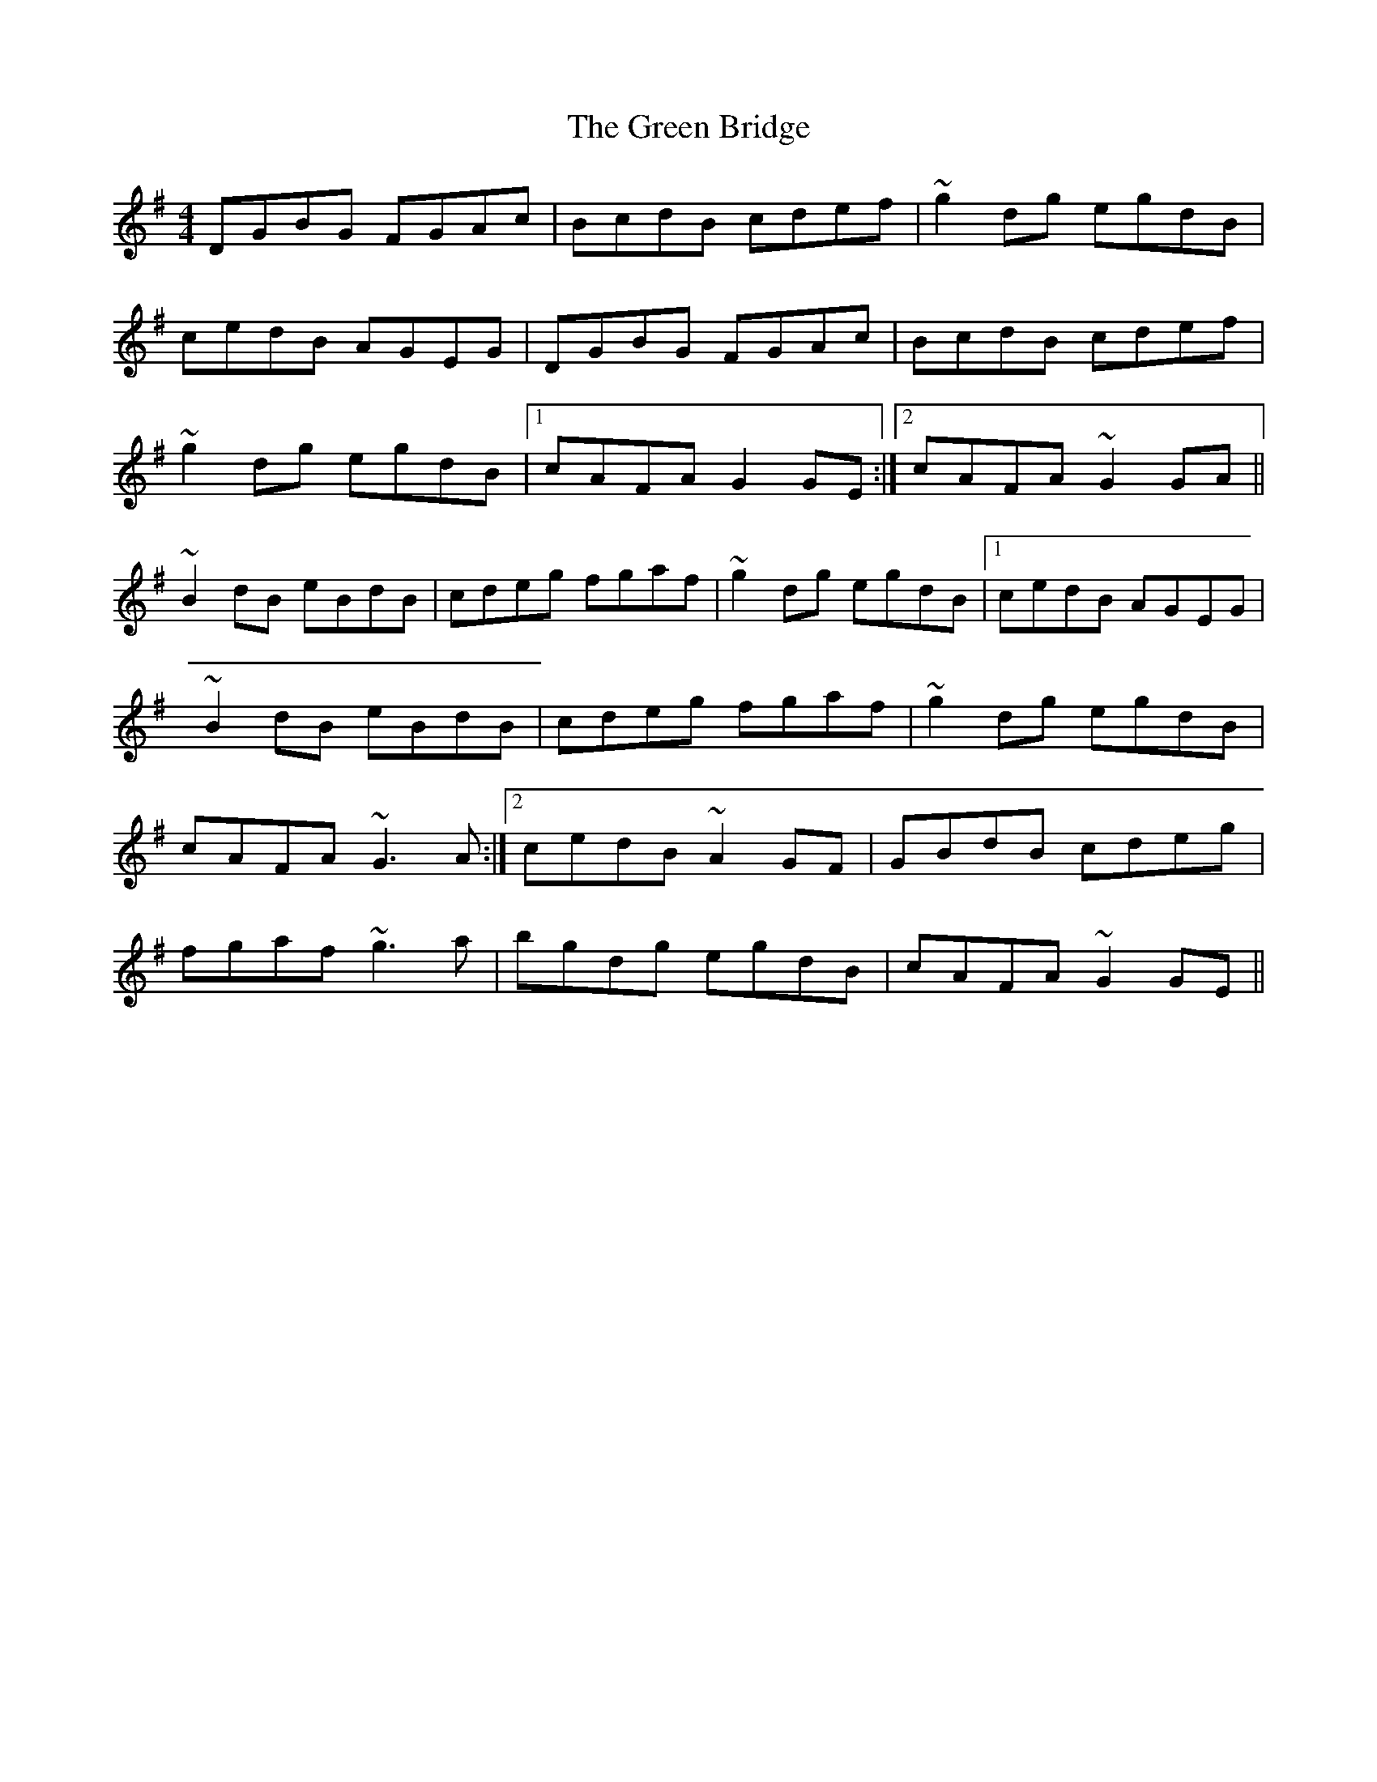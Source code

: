 X: 16027
T: Green Bridge, The
R: reel
M: 4/4
K: Gmajor
DGBG FGAc|BcdB cdef|~g2dg egdB|
cedB AGEG|DGBG FGAc|BcdB cdef|
~g2dg egdB|1 cAFA G2GE:|2 cAFA ~G2GA||
~B2dB eBdB|cdeg fgaf|~g2dg egdB|1 cedB AGEG|
~B2dB eBdB|cdeg fgaf|~g2dg egdB|
cAFA ~G3A:|2 cedB ~A2GF|GBdB cdeg|
fgaf ~g3a|bgdg egdB|cAFA ~G2GE||

